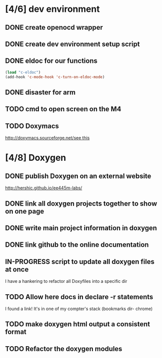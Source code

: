 #+startup: content
#+todo: TODO(t) VERIFY(v) IN-PROGRESS(p) PRINT(r) | OPTIONAL(o) HIATUS(h) DONE(d) CANCELED(c)
* [4/6] dev environment
** DONE create openocd wrapper
** DONE create dev environment setup script
** DONE eldoc for our functions
#+BEGIN_SRC emacs-lisp :tangle no
  (load "c-eldoc")
  (add-hook 'c-mode-hook 'c-turn-on-eldoc-mode)
#+END_SRC
** DONE disaster for arm
** TODO cmd to open screen on the M4
** TODO Doxymacs
[[http://doxymacs.sourceforge.net/]][[http://doxymacs.sourceforge.net/][see this]]
* [4/8] Doxygen
** DONE publish Doxygen on an external website
      http://hershic.github.io/ee445m-labs/
** DONE link all doxygen projects together to show on one page
** DONE write main project information in doxygen
** DONE link github to the online documentation
** IN-PROGRESS script to update all doxygen files at once
I have a hankering to refactor all Doxyfiles into a specific dir
** TODO Allow here docs in declare -r statements
I found a link! It's in one of my compter's stack (bookmarks dir- chrome)
** TODO make doxygen html output a consistent format
** TODO Refactor the doxygen modules

